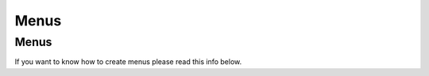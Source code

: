 Menus
=====

.. _menus:

Menus
------------

If you want to know how to create menus please read this info below.
